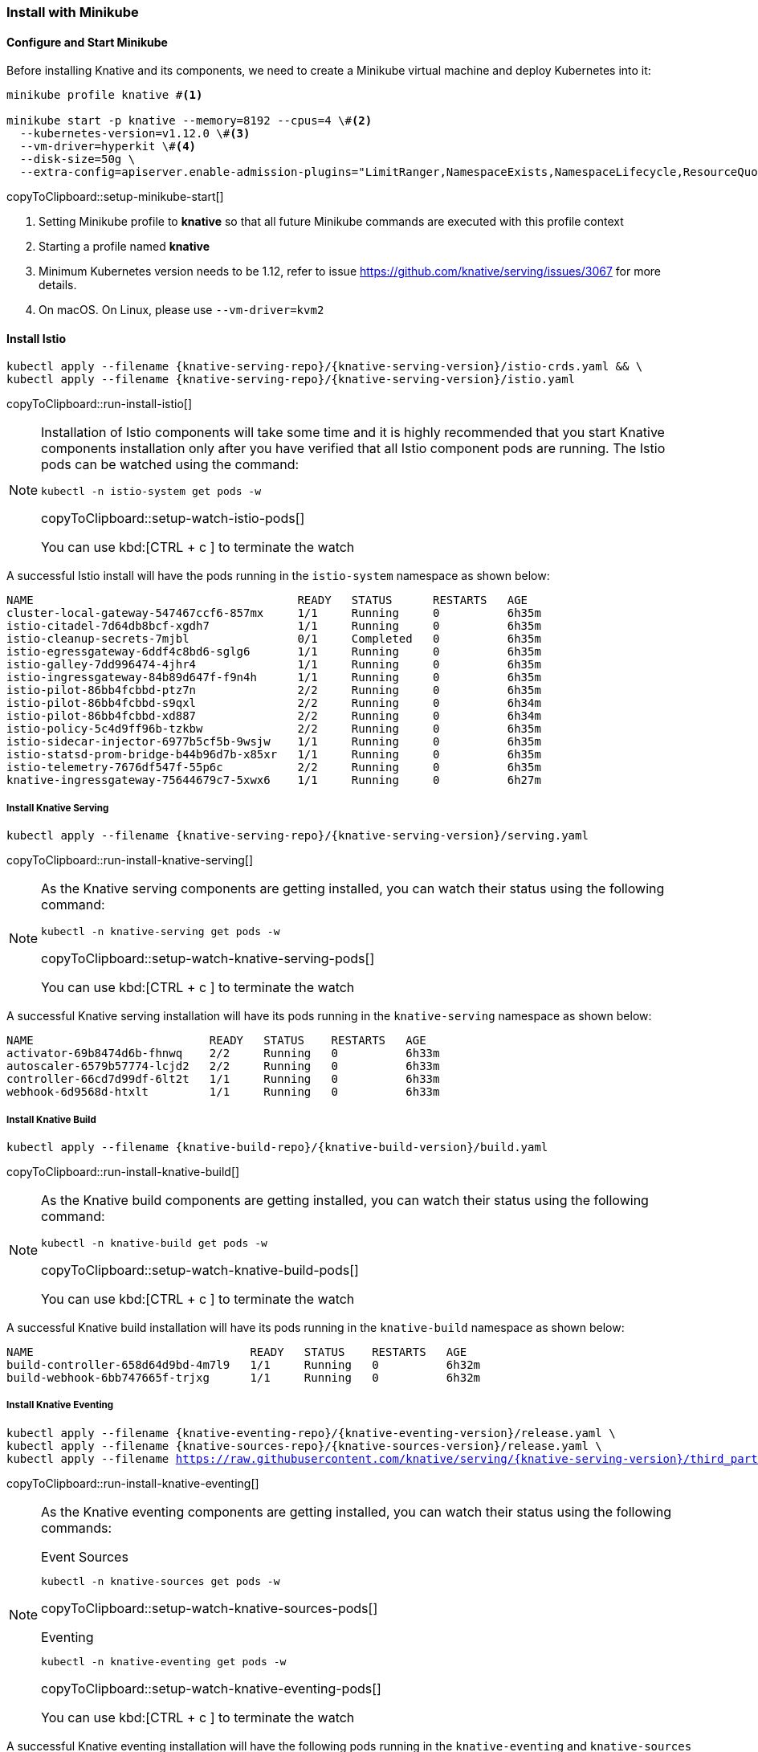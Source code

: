 [#install-knative-minikube]
=== Install with Minikube

[#start-minikube]
==== Configure and Start Minikube

Before installing Knative and its components, we need to create a Minikube virtual machine and deploy Kubernetes into it:

[[setup-minikube-start]]
[source,bash,subs="+macros,+attributes"]
----
minikube profile knative #<1>

minikube start -p knative --memory=8192 --cpus=4 \#<2> 
  --kubernetes-version=v1.12.0 \#<3> 
  --vm-driver=hyperkit \#<4>  
  --disk-size=50g \
  --extra-config=apiserver.enable-admission-plugins="LimitRanger,NamespaceExists,NamespaceLifecycle,ResourceQuota,ServiceAccount,DefaultStorageClass,MutatingAdmissionWebhook"
----
copyToClipboard::setup-minikube-start[]

<1> Setting Minikube profile to **knative** so that all future Minikube commands are executed with this profile context
<2> Starting a profile named **knative**
<3> Minimum Kubernetes version needs to be 1.12, refer to issue https://github.com/knative/serving/issues/3067 for more details.
<4> On macOS. On Linux, please use `--vm-driver=kvm2`


[#install-knative-istio]
==== Install Istio 

[#run-install-istio]
[source,bash,subs="+macros,+attributes"]
----
kubectl apply --filename {knative-serving-repo}/{knative-serving-version}/istio-crds.yaml && \
kubectl apply --filename {knative-serving-repo}/{knative-serving-version}/istio.yaml
----
copyToClipboard::run-install-istio[]

[NOTE,subs="+macros,+attributes"]
====
Installation of Istio components will take some time and it is highly recommended that you start Knative components installation only after you have verified that all Istio component pods are running. The Istio pods can be watched using the command:

[#setup-watch-istio-pods]
[source,bash,subs="+macros,+attributes"]
----
kubectl -n istio-system get pods -w 
----
copyToClipboard::setup-watch-istio-pods[]

You can use kbd:[CTRL + c ] to terminate the watch
====

A successful Istio install will have the pods running in the `istio-system` namespace as shown below:

[source,bash]
----
NAME                                       READY   STATUS      RESTARTS   AGE
cluster-local-gateway-547467ccf6-857mx     1/1     Running     0          6h35m
istio-citadel-7d64db8bcf-xgdh7             1/1     Running     0          6h35m
istio-cleanup-secrets-7mjbl                0/1     Completed   0          6h35m
istio-egressgateway-6ddf4c8bd6-sglg6       1/1     Running     0          6h35m
istio-galley-7dd996474-4jhr4               1/1     Running     0          6h35m
istio-ingressgateway-84b89d647f-f9n4h      1/1     Running     0          6h35m
istio-pilot-86bb4fcbbd-ptz7n               2/2     Running     0          6h35m
istio-pilot-86bb4fcbbd-s9qxl               2/2     Running     0          6h34m
istio-pilot-86bb4fcbbd-xd887               2/2     Running     0          6h34m
istio-policy-5c4d9ff96b-tzkbw              2/2     Running     0          6h35m
istio-sidecar-injector-6977b5cf5b-9wsjw    1/1     Running     0          6h35m
istio-statsd-prom-bridge-b44b96d7b-x85xr   1/1     Running     0          6h35m
istio-telemetry-7676df547f-55p6c           2/2     Running     0          6h35m
knative-ingressgateway-75644679c7-5xwx6    1/1     Running     0          6h27m
----

[#install-knative-serving]
===== **Install Knative Serving**

[#run-install-knative-serving]
[source,bash,subs="+macros,+attributes"]
----
kubectl apply --filename {knative-serving-repo}/{knative-serving-version}/serving.yaml
----
copyToClipboard::run-install-knative-serving[]

[NOTE]
====
As the Knative serving components are getting installed, you can watch their status using the following command:

[#setup-watch-knative-serving-pods]
[source,bash,subs="+macros,+attributes"]
----
kubectl -n knative-serving get pods -w 
----
copyToClipboard::setup-watch-knative-serving-pods[]

You can use kbd:[CTRL + c ] to terminate the watch
====

A successful Knative serving installation will have its pods running in the `knative-serving` namespace as shown below:

[source,bash]
----
NAME                          READY   STATUS    RESTARTS   AGE
activator-69b8474d6b-fhnwq    2/2     Running   0          6h33m
autoscaler-6579b57774-lcjd2   2/2     Running   0          6h33m
controller-66cd7d99df-6lt2t   1/1     Running   0          6h33m
webhook-6d9568d-htxlt         1/1     Running   0          6h33m
----

[#install-knative-build]
===== **Install Knative Build** 

[#run-install-knative-build]
[source,bash,subs="+macros,+attributes"]
----
kubectl apply --filename {knative-build-repo}/{knative-build-version}/build.yaml
----
copyToClipboard::run-install-knative-build[]

[NOTE,subs="+macros,+attributes"]
====
As the Knative build components are getting installed, you can watch their status using the following command:

[#setup-watch-knative-build-pods]
[source,bash,subs="+macros,+attributes"]
----
kubectl -n knative-build get pods -w 
----
copyToClipboard::setup-watch-knative-build-pods[]

You can use kbd:[CTRL + c ] to terminate the watch
====

A successful Knative build installation will have its pods running in the `knative-build` namespace as shown below:

[source,bash]
----
NAME                                READY   STATUS    RESTARTS   AGE
build-controller-658d64d9bd-4m7l9   1/1     Running   0          6h32m
build-webhook-6bb747665f-trjxg      1/1     Running   0          6h32m
----

[#install-knative-eventing]
===== **Install Knative Eventing** 

[#run-install-knative-eventing]
[source,bash,subs="+macros,+attributes"]
----
kubectl apply --filename {knative-eventing-repo}/{knative-eventing-version}/release.yaml \
kubectl apply --filename {knative-sources-repo}/{knative-sources-version}/release.yaml \
kubectl apply --filename https://raw.githubusercontent.com/knative/serving/{knative-serving-version}/third_party/config/build/clusterrole.yaml
----
copyToClipboard::run-install-knative-eventing[]

[NOTE,subs="+macros,+attributes"]
====
As the Knative eventing components are getting installed, you can watch their status using the following commands:

.Event Sources
[#setup-watch-knative-sources-pods]
[source,bash,subs="+macros,+attributes"]
----
kubectl -n knative-sources get pods -w 
----
copyToClipboard::setup-watch-knative-sources-pods[]

.Eventing
[#setup-watch-knative-eventing-pods]
[source,bash,subs="+macros,+attributes"]
----
kubectl -n knative-eventing get pods -w 
----
copyToClipboard::setup-watch-knative-eventing-pods[]

You can use kbd:[CTRL + c ] to terminate the watch
====

A successful Knative eventing installation will have the following pods running in the `knative-eventing` and `knative-sources` namespaces:

.knative-eventing namespace

[source,bash]
----
NAME                                            READY   STATUS    RESTARTS   AGE
eventing-controller-cfbb757bd-lg5zk             1/1     Running   0          6h35m
in-memory-channel-controller-75d6cc4b77-f8bfl   1/1     Running   0          6h35m
in-memory-channel-dispatcher-c89db8bb8-ktr26    2/2     Running   1          6h35m
webhook-5fbb8dbcc7-gk6cx                        1/1     Running   0          6h35m
----

.knative-sources namespace

[source,bash]
----
NAME                   READY   STATUS    RESTARTS   AGE
controller-manager-0   1/1     Running   0          6h35m
----

[#set-knative-tutorial-ns]
==== Configuring Kubernetes namespace

We will use a non default Kubernetes namespace called `{tutorial-namespace}` for all the tutorial exercises.

[#setup-knative-tutorial-ns]
[source,bash,subs="+macros,+attributes"]
----
kubectl create namespace {tutorial-namespace}
----
copyToClipboard::setup-knative-tutorial-ns[]

[TIP]
====
The kubens utility installed as part of https://github.com/ahmetb/kubectx[kubectx] allows for easy switching between Kubernetes namespaces.

[#setup-knative-tutorial-kubens]
[source,bash,subs="+macros,+attributes"]
----
kubens {tutorial-namespace}
----
copyToClipboard::setup-knative-tutorial-kubens[]

====

